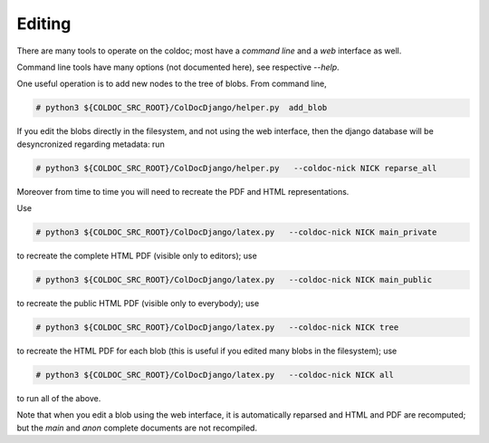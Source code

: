 Editing
==============

There are many tools to operate on the coldoc; most have a `command line` and a `web` interface as well.

Command line tools have many options (not documented here), see respective `--help`.

One useful operation is to add new nodes to the tree of blobs.
From command line,

.. code:: shell

	  # python3 ${COLDOC_SRC_ROOT}/ColDocDjango/helper.py  add_blob



If you edit the blobs directly in the filesystem, and not using the web interface,
then the django database will be desyncronized regarding metadata: run

.. code:: shell

	  # python3 ${COLDOC_SRC_ROOT}/ColDocDjango/helper.py   --coldoc-nick NICK reparse_all

Moreover from time to time you will need to recreate the PDF and HTML representations.

Use

.. code:: shell

	  # python3 ${COLDOC_SRC_ROOT}/ColDocDjango/latex.py   --coldoc-nick NICK main_private

to recreate the complete HTML PDF (visible only to editors);
use

.. code:: shell

	  # python3 ${COLDOC_SRC_ROOT}/ColDocDjango/latex.py   --coldoc-nick NICK main_public

to recreate the public HTML PDF (visible only to everybody); use

.. code:: shell

	  # python3 ${COLDOC_SRC_ROOT}/ColDocDjango/latex.py   --coldoc-nick NICK tree

to recreate the HTML PDF for each blob (this is useful if you edited many blobs in the filesystem); use

.. code:: shell

	  # python3 ${COLDOC_SRC_ROOT}/ColDocDjango/latex.py   --coldoc-nick NICK all

to run all of the above.

Note that when you edit a blob using the web interface, it is automatically reparsed
and HTML and PDF are recomputed; but the `main` and `anon` complete documents are not recompiled.
